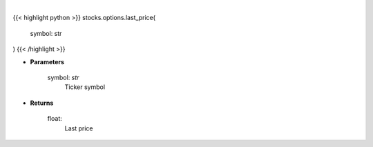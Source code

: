 .. role:: python(code)
    :language: python
    :class: highlight

|

.. raw:: html

    <h3>
    > Makes api request for last price
    </h3>

{{< highlight python >}}
stocks.options.last_price(
    symbol: str
)
{{< /highlight >}}

* **Parameters**

    symbol: *str*
        Ticker symbol

    
* **Returns**

    float:
        Last price
    